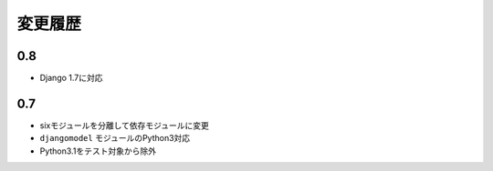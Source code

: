 .. _changelist:

========
変更履歴
========

0.8
===

* Django 1.7に対応

0.7
===

* sixモジュールを分離して依存モジュールに変更
* ``djangomodel`` モジュールのPython3対応
* Python3.1をテスト対象から除外
